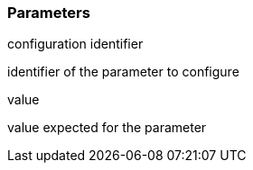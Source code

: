 === Parameters

.configuration identifier
****

identifier of the parameter to configure
****
.value
****

value expected for the parameter
****
